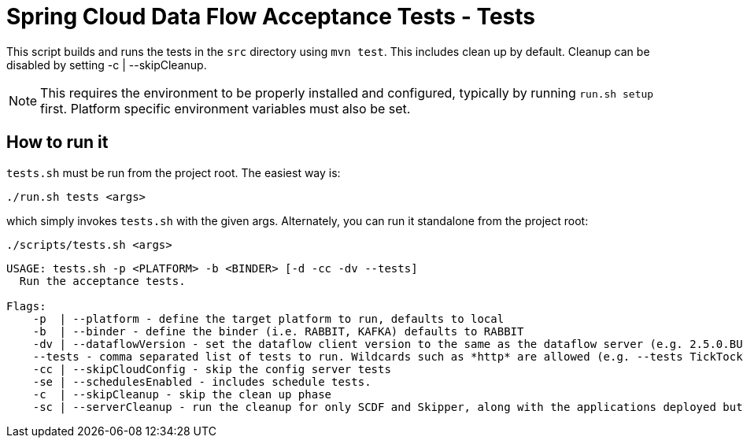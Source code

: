 = Spring Cloud Data Flow Acceptance Tests - Tests =

This script builds and runs the tests in the `src` directory using `mvn test`.
This includes clean up by default.
Cleanup can be disabled by setting -c  | --skipCleanup.

NOTE: This requires the environment to be properly installed and configured, typically by running `run.sh setup` first.
Platform specific environment variables must also be set.

== How to run it

`tests.sh`  must be run from the project root. The easiest way is:

```
./run.sh tests <args>
```

which simply invokes `tests.sh` with the given args.
Alternately, you can run it standalone from the project root:
```
./scripts/tests.sh <args>
```

```
USAGE: tests.sh -p <PLATFORM> -b <BINDER> [-d -cc -dv --tests]
  Run the acceptance tests.

Flags:
    -p  | --platform - define the target platform to run, defaults to local
    -b  | --binder - define the binder (i.e. RABBIT, KAFKA) defaults to RABBIT
    -dv | --dataflowVersion - set the dataflow client version to the same as the dataflow server (e.g. 2.5.0.BUILD-SNAPSHOT)
    --tests - comma separated list of tests to run. Wildcards such as *http* are allowed (e.g. --tests TickTockTests#tickTockTests)
    -cc | --skipCloudConfig - skip the config server tests
    -se | --schedulesEnabled - includes schedule tests.
    -c  | --skipCleanup - skip the clean up phase
    -sc | --serverCleanup - run the cleanup for only SCDF and Skipper, along with the applications deployed but excluding the DB, message broker.
```

